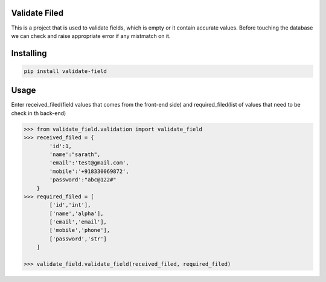 Validate Filed
===============

This is a project that is used to validate fields, which is empty or it contain accurate values. Before touching the database we can check and raise appropriate error if any mistmatch on it.

Installing
============

.. code-block:: bash
    
    pip install validate-field

Usage
=====
Enter received_filed(field values that comes from the front-end side) and required_filed(list of values that need to be check in th back-end)

.. code-block:: bash

    >>> from validate_field.validation import validate_field
    >>> received_filed = {
            'id':1,
            'name':"sarath",
            'email':'test@gmail.com',
            'mobile':'+918330069872',
            'password':"abc@122#"
        }
    >>> required_filed = [
            ['id','int'],
            ['name','alpha'],
            ['email','email'],
            ['mobile','phone'],
            ['password','str']
        ]
   
    >>> validate_field.validate_field(received_filed, required_filed)
